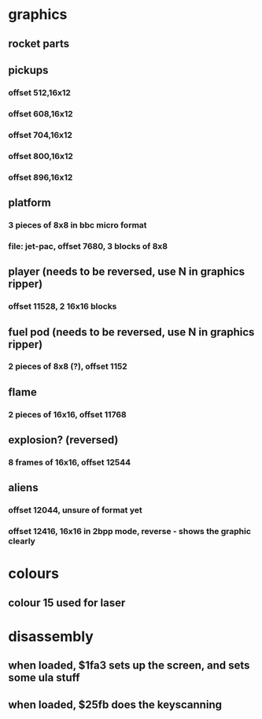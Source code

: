 * graphics
** rocket parts
** pickups
*** offset 512,16x12
*** offset 608,16x12
*** offset 704,16x12
*** offset 800,16x12
*** offset 896,16x12
** platform
*** 3 pieces of 8x8 in bbc micro format
*** file: jet-pac, offset 7680, 3 blocks of 8x8
** player (needs to be reversed, use N in graphics ripper)
*** offset 11528, 2 16x16 blocks
** fuel pod (needs to be reversed, use N in graphics ripper)
*** 2 pieces of 8x8 (?), offset 1152
** flame
*** 2 pieces of 16x16, offset 11768
** explosion? (reversed)
*** 8 frames of 16x16, offset 12544
** aliens
*** offset 12044, unsure of format yet
*** offset 12416, 16x16 in 2bpp mode, reverse - shows the graphic clearly
* colours
** colour 15 used for laser
* disassembly
** when loaded, $1fa3 sets up the screen, and sets some ula stuff
** when loaded, $25fb does the keyscanning
